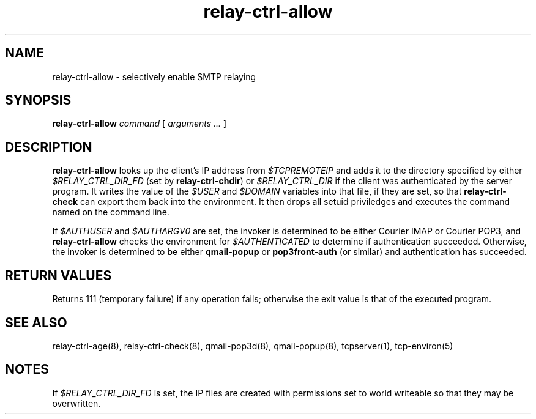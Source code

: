 .TH relay-ctrl-allow 8
.SH NAME
relay-ctrl-allow \- selectively enable SMTP relaying
.SH SYNOPSIS
.B relay-ctrl-allow
.I command
[
.I arguments ...
]
.SH DESCRIPTION
.B relay-ctrl-allow
looks up the client's IP address from
.I $TCPREMOTEIP
and adds it to the directory specified by either
.I $RELAY_CTRL_DIR_FD
(set by
.BR relay-ctrl-chdir )
or
.I $RELAY_CTRL_DIR
if the client was authenticated by the server program.
It writes the value of the
.I $USER
and
.I $DOMAIN
variables into that file, if they are set, so that
.B relay-ctrl-check
can export them back into the environment.
It then drops all setuid priviledges and executes the
command named on the command line.
.P
If
.I $AUTHUSER
and
.I $AUTHARGV0
are set, the invoker is determined to be either Courier IMAP or
Courier POP3, and
.B relay-ctrl-allow
checks the environment for
.I $AUTHENTICATED
to determine if authentication succeeded.
Otherwise, the invoker is determined to be either
.B qmail-popup
or
.B pop3front-auth
(or similar) and authentication has succeeded.
.SH "RETURN VALUES"
Returns 111 (temporary failure) if any operation fails; otherwise the
exit value is that of the executed program.
.SH "SEE ALSO"
relay-ctrl-age(8),
relay-ctrl-check(8),
qmail-pop3d(8),
qmail-popup(8),
tcpserver(1),
tcp-environ(5)
.SH NOTES
If
.I $RELAY_CTRL_DIR_FD
is set, the IP files are created with permissions set to world
writeable so that they may be overwritten.
